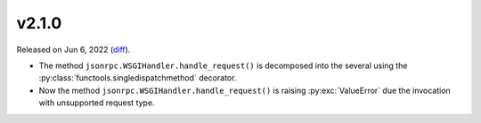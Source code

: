 v2.1.0
======

Released on Jun 6, 2022 (`diff`_).

* The method ``jsonrpc.WSGIHandler.handle_request()`` is decomposed into the several
  using the :py:class:`functools.singledispatchmethod` decorator.
* Now the method ``jsonrpc.WSGIHandler.handle_request()`` is raising :py:exc:`ValueError`
  due the invocation with unsupported request type.

.. _`diff`: https://gitlab.com/jsonrpc/jsonrpc-py/-/compare/v2.0.2...v2.1.0
